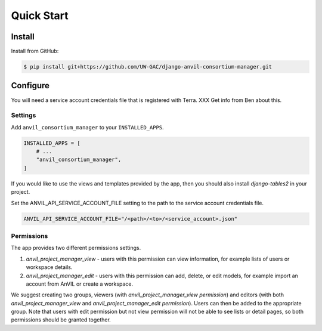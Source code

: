 Quick Start
======================================================================

Install
----------------------------------------------------------------------

Install from GitHub:

.. code-block:: bash

    $ pip install git+https://github.com/UW-GAC/django-anvil-consortium-manager.git



Configure
----------------------------------------------------------------------

You will need a service account credentials file that is registered with Terra. XXX Get info from Ben about this.

Settings
~~~~~~~~

Add ``anvil_consortium_manager`` to your ``INSTALLED_APPS``.

.. code-block:: python

    INSTALLED_APPS = [
        # ...
        "anvil_consortium_manager",
    ]

If you would like to use the views and templates provided by the app, then you should also install `django-tables2` in your project.

Set the ANVIL_API_SERVICE_ACCOUNT_FILE setting to the path to the service account credentials file.

.. code-block:: python

    ANVIL_API_SERVICE_ACCOUNT_FILE="/<path>/<to>/<service_account>.json"


Permissions
~~~~~~~~~~~

The app provides two different permissions settings.

1. `anvil_project_manager_view` - users with this permission can view information, for example lists of users or workspace details.

2. `anvil_project_manager_edit` - users with this permission can add, delete, or edit models, for example import an account from AnVIL or create a workspace.

We suggest creating two groups, viewers (with `anvil_project_manager_view permission`) and editors (with both `anvil_project_manager_view` and `anvil_project_manager_edit permission`). Users can then be added to the appropriate group. Note that users with edit permission but not view permission will not be able to see lists or detail pages, so both permissions should be granted together.
